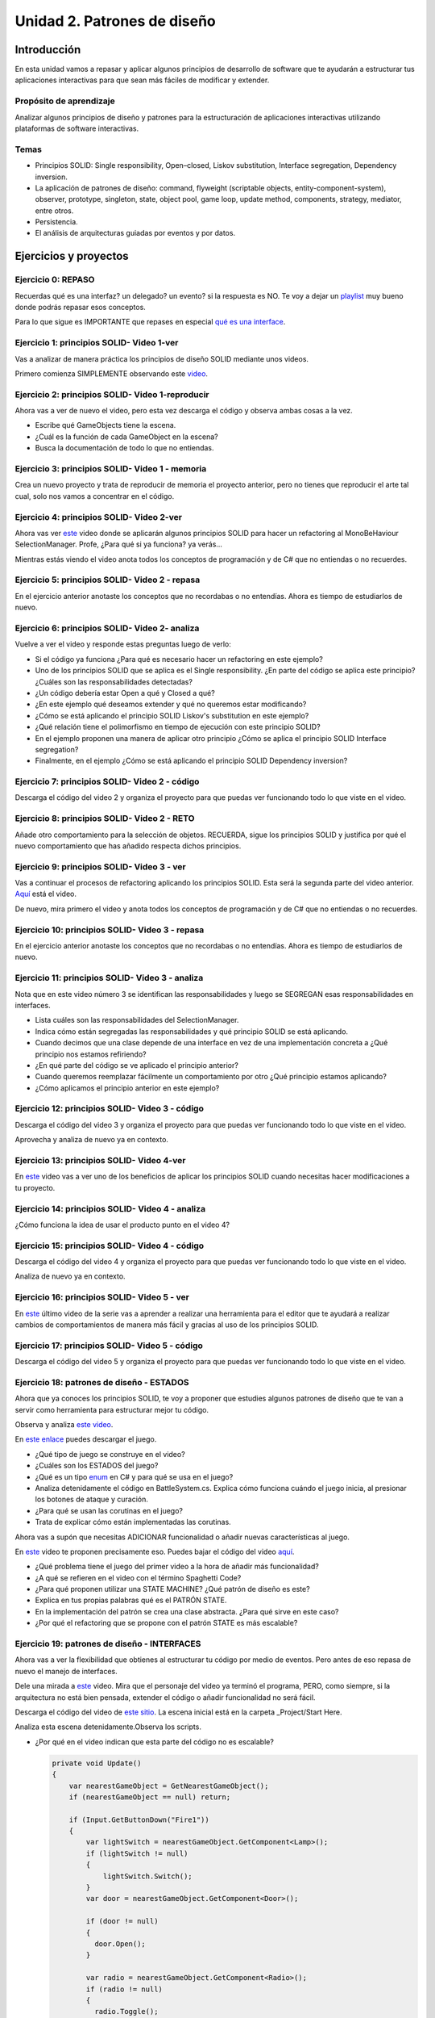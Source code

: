 Unidad 2. Patrones de diseño
==========================================

Introducción
--------------

En esta unidad vamos a repasar y aplicar algunos principios de desarrollo 
de software que te ayudarán a estructurar tus aplicaciones interactivas para 
que sean más fáciles de modificar y extender.

Propósito de aprendizaje
^^^^^^^^^^^^^^^^^^^^^^^^^^

Analizar algunos principios de diseño y patrones para la estructuración 
de aplicaciones interactivas utilizando plataformas de software interactivas.

Temas
^^^^^^

* Principios SOLID: Single responsibility, Open–closed, Liskov substitution, 
  Interface segregation, Dependency inversion.

* La aplicación de patrones de diseño: command, flyweight (scriptable objects, 
  entity-component-system), observer, prototype, singleton, state, object pool, 
  game loop, update method, components, strategy, mediator, entre otros.

* Persistencia.

* El análisis de arquitecturas guiadas por eventos y por datos.        


Ejercicios y proyectos
------------------------

Ejercicio 0: REPASO
^^^^^^^^^^^^^^^^^^^^^^

Recuerdas qué es una interfaz? un delegado? un evento? si la respuesta es NO.
Te voy a dejar un `playlist <https://www.youtube.com/playlist?list=PLzDRvYVwl53t2GGC4rV_AmH7vSvSqjVmz>`__ 
muy bueno donde podrás repasar esos conceptos.

Para lo que sigue es IMPORTANTE que repases en especial 
`qué es una interface <https://www.youtube.com/watch?v=MZOrGXk4XFI>`__.


Ejercicio 1: principios SOLID- Video 1-ver
^^^^^^^^^^^^^^^^^^^^^^^^^^^^^^^^^^^^^^^^^^^

Vas a analizar de manera práctica los principios de diseño SOLID mediante 
unos videos.

Primero comienza SIMPLEMENTE observando este `video <https://www.youtube.com/watch?v=_yf5vzZ2sYE>`__. 

Ejercicio 2: principios SOLID- Video 1-reproducir
^^^^^^^^^^^^^^^^^^^^^^^^^^^^^^^^^^^^^^^^^^^^^^^^^^^^

Ahora vas a ver de nuevo el video, pero esta vez descarga el código y observa 
ambas cosas a la vez. 

* Escribe qué GameObjects tiene la escena.
* ¿Cuál es la función de cada GameObject en la escena?
* Busca la documentación de todo lo que no entiendas.

Ejercicio 3: principios SOLID- Video 1 - memoria
^^^^^^^^^^^^^^^^^^^^^^^^^^^^^^^^^^^^^^^^^^^^^^^^^^^^

Crea un nuevo proyecto y trata de reproducir de memoria el proyecto 
anterior, pero no tienes que reproducir el arte tal cual, solo nos vamos a 
concentrar en el código.

Ejercicio 4: principios SOLID- Video 2-ver
^^^^^^^^^^^^^^^^^^^^^^^^^^^^^^^^^^^^^^^^^^^

Ahora vas ver `este <https://www.youtube.com/watch?v=QDldZWvNK_E>`__ video donde se 
aplicarán algunos principios SOLID para hacer un refactoring al MonoBeHaviour 
SelectionManager. Profe, ¿Para qué si ya funciona? ya verás...

Mientras estás viendo el video anota todos los conceptos de programación 
y de C# que no entiendas o no recuerdes.

Ejercicio 5: principios SOLID- Video 2 - repasa
^^^^^^^^^^^^^^^^^^^^^^^^^^^^^^^^^^^^^^^^^^^^^^^^^

En el ejercicio anterior anotaste los conceptos que no recordabas o 
no entendías. Ahora es tiempo de estudiarlos de nuevo.


Ejercicio 6: principios SOLID- Video 2- analiza
^^^^^^^^^^^^^^^^^^^^^^^^^^^^^^^^^^^^^^^^^^^^^^^^^

Vuelve a ver el video y responde estas preguntas luego de verlo:

* Si el código ya funciona ¿Para qué es necesario hacer un refactoring 
  en este ejemplo?

* Uno de los principios SOLID que se aplica es el Single responsibility.
  ¿En parte del código se aplica este principio? ¿Cuáles son las responsabilidades 
  detectadas?

* ¿Un código debería estar Open a qué y Closed a qué?
  
* ¿En este ejemplo qué deseamos extender y qué no queremos estar modificando?

* ¿Cómo se está aplicando el principio SOLID Liskov's substitution en este 
  ejemplo?

* ¿Qué relación tiene el polimorfismo en tiempo de ejecución con este 
  principio SOLID?

* En el ejemplo proponen una manera de aplicar otro principio 
  ¿Cómo se aplica el principio SOLID Interface segregation? 

* Finalmente, en el ejemplo ¿Cómo se está aplicando el principio 
  SOLID Dependency inversion?

Ejercicio 7: principios SOLID- Video 2 - código
^^^^^^^^^^^^^^^^^^^^^^^^^^^^^^^^^^^^^^^^^^^^^^^^^

Descarga el código del video 2 y organiza el proyecto para que puedas 
ver funcionando todo lo que viste en el video.

Ejercicio 8: principios SOLID- Video 2 - RETO
^^^^^^^^^^^^^^^^^^^^^^^^^^^^^^^^^^^^^^^^^^^^^^^^^

Añade otro comportamiento para la selección de objetos. RECUERDA, sigue 
los principios SOLID y justifica por qué el nuevo comportamiento que has 
añadido respecta dichos principios.

Ejercicio 9: principios SOLID- Video 3 - ver
^^^^^^^^^^^^^^^^^^^^^^^^^^^^^^^^^^^^^^^^^^^^^^^^^

Vas a continuar el procesos de refactoring aplicando los principios SOLID. 
Esta será la segunda parte del video anterior. 
`Aquí <https://www.youtube.com/watch?v=Fs8jy7DHDyc>`__ está el video.

De nuevo, mira primero el video y anota todos los conceptos de programación 
y de C# que no entiendas o no recuerdes.

Ejercicio 10: principios SOLID- Video 3 - repasa
^^^^^^^^^^^^^^^^^^^^^^^^^^^^^^^^^^^^^^^^^^^^^^^^^

En el ejercicio anterior anotaste los conceptos que no recordabas o 
no entendías. Ahora es tiempo de estudiarlos de nuevo.

Ejercicio 11: principios SOLID- Video 3 - analiza
^^^^^^^^^^^^^^^^^^^^^^^^^^^^^^^^^^^^^^^^^^^^^^^^^^

Nota que en este video número 3 se identifican las responsabilidades 
y luego se SEGREGAN esas responsabilidades en interfaces.

* Lista cuáles son las responsabilidades del SelectionManager.

* Indica cómo están segregadas las responsabilidades y qué principio SOLID  
  se está aplicando.

* Cuando decimos que una clase depende de una interface en vez de una 
  implementación concreta a ¿Qué principio nos estamos refiriendo?

* ¿En qué parte del código se ve aplicado el principio anterior?

* Cuando queremos reemplazar fácilmente un comportamiento por otro 
  ¿Qué principio estamos aplicando?

* ¿Cómo aplicamos el principio anterior en este ejemplo?

Ejercicio 12: principios SOLID- Video 3 - código
^^^^^^^^^^^^^^^^^^^^^^^^^^^^^^^^^^^^^^^^^^^^^^^^^^

Descarga el código del video 3 y organiza el proyecto para que puedas 
ver funcionando todo lo que viste en el video.

Aprovecha y analiza de nuevo ya en contexto.

Ejercicio 13: principios SOLID- Video 4-ver
^^^^^^^^^^^^^^^^^^^^^^^^^^^^^^^^^^^^^^^^^^^

En `este <https://www.youtube.com/watch?v=cxJnvEpwQHc>`__ video vas a ver 
uno de los beneficios de aplicar los principios SOLID cuando necesitas 
hacer modificaciones a tu proyecto.

Ejercicio 14: principios SOLID- Video 4 - analiza
^^^^^^^^^^^^^^^^^^^^^^^^^^^^^^^^^^^^^^^^^^^^^^^^^^^^

¿Cómo funciona la idea de usar el producto punto en el video 4?

Ejercicio 15: principios SOLID- Video 4 - código
^^^^^^^^^^^^^^^^^^^^^^^^^^^^^^^^^^^^^^^^^^^^^^^^^^^^

Descarga el código del video 4 y organiza el proyecto para que puedas 
ver funcionando todo lo que viste en el video.

Analiza de nuevo ya en contexto.

Ejercicio 16: principios SOLID- Video 5 - ver
^^^^^^^^^^^^^^^^^^^^^^^^^^^^^^^^^^^^^^^^^^^^^^^^^^^^

En `este <https://www.youtube.com/watch?v=MjwbhfR7DsM>`__ último video de la 
serie vas a aprender a realizar una herramienta 
para el editor que te ayudará a realizar cambios de comportamientos 
de manera más fácil y gracias al uso de los principios SOLID.

Ejercicio 17: principios SOLID- Video 5 - código
^^^^^^^^^^^^^^^^^^^^^^^^^^^^^^^^^^^^^^^^^^^^^^^^^^^^

Descarga el código del video 5 y organiza el proyecto para que puedas 
ver funcionando todo lo que viste en el video.

Ejercicio 18: patrones de diseño - ESTADOS
^^^^^^^^^^^^^^^^^^^^^^^^^^^^^^^^^^^^^^^^^^^^

Ahora que ya conoces los principios SOLID, te voy a proponer que 
estudies algunos patrones de diseño que te van a servir como 
herramienta para estructurar mejor tu código. 

Observa y analiza `este video <https://youtu.be/_1pz_ohupPs>`__.

En `este enlace <https://github.com/Brackeys/Turn-based-combat>`__ puedes 
descargar el juego.

* ¿Qué tipo de juego se construye en el video?
* ¿Cuáles son los ESTADOS del juego?
* ¿Qué es un tipo `enum <https://docs.microsoft.com/en-us/dotnet/csharp/language-reference/builtin-types/enum>`__ 
  en C# y para qué se usa en el juego?
* Analiza detenidamente el código en BattleSystem.cs. Explica cómo funciona 
  cuándo el juego inicia, al presionar los botones de ataque y curación.
* ¿Para qué se usan las corutinas en el juego?
* Trata de explicar cómo están implementadas las corutinas.

Ahora vas a supón que necesitas ADICIONAR funcionalidad o añadir nuevas características 
al juego.

En `este <https://youtu.be/5PTd0WdKB-4>`__ video te proponen precisamente eso.
Puedes bajar el código del video `aquí <https://www.patreon.com/posts/32320915>`__.

* ¿Qué problema tiene el juego del primer video a la hora de añadir más funcionalidad?
* ¿A qué se refieren en el video con el término Spaghetti Code?
* ¿Para qué proponen utilizar una STATE MACHINE? ¿Qué patrón de diseño es este?
* Explica en tus propias palabras qué es el PATRÓN STATE.
* En la implementación del patrón se crea una clase abstracta. ¿Para qué sirve 
  en este caso?
* ¿Por qué el refactoring que se propone con el patrón STATE es más escalable?

Ejercicio 19: patrones de diseño -  INTERFACES
^^^^^^^^^^^^^^^^^^^^^^^^^^^^^^^^^^^^^^^^^^^^^^^^

Ahora vas a ver la flexibilidad que obtienes al estructurar tu código por medio 
de eventos. Pero antes de eso repasa de nuevo el manejo de interfaces.

Dele una mirada a `este <https://youtu.be/2LA3BLqOw9g>`__ video. Mira que el personaje 
del video ya terminó el programa, PERO, como siempre, si la arquitectura no está bien 
pensada, extender el código o añadir funcionalidad no será fácil.

Descarga el código del video de `este sitio <https://www.patreon.com/posts/35152838>`__.
La escena inicial está en la carpeta _Project/Start Here.

Analiza esta escena detenidamente.Observa los scripts.

* ¿Por qué en el video indican que esta parte del código no es escalable?

  .. code-block:: csharp

      private void Update()
      {
          var nearestGameObject = GetNearestGameObject();
          if (nearestGameObject == null) return;
          
          if (Input.GetButtonDown("Fire1"))
          {
              var lightSwitch = nearestGameObject.GetComponent<Lamp>();
              if (lightSwitch != null)
              {
                  lightSwitch.Switch();
              }
              var door = nearestGameObject.GetComponent<Door>();
              
              if (door != null)
              {
                door.Open();
              }
              
              var radio = nearestGameObject.GetComponent<Radio>();
              if (radio != null)
              {
                radio.Toggle();
              }
          }
      }

* Si quieres adicionar otros objetos para interactuar tendrías que modificar el código anterior.
  ¿Cómo lo harías? ¿Qué principio SOLID estarías violando?

* En el video  ¿A qué se refieren con el término clase monolítica?

* Específicamente cuál es el problema de escalabilidad que tiene el programa?

La carpeta _Project/Completed tiene el refactoring al problema anterior

* ¿Cómo se están usando las interfaces en este caso para permitir que el programa 
  escale mejor?

* ¿Qué principio SOLID estás aplicando en este caso?

* Explica cómo funciona el componente CompositeInteractable.


Ejercicio 20: patrones de diseño -  EVENTOS
^^^^^^^^^^^^^^^^^^^^^^^^^^^^^^^^^^^^^^^^^^^^^^^^

Los eventos permiten mantener desacopladas partes del código. Esto permite 
flexibilidad. Observa el `siguiente video <https://youtu.be/GUTURxgcoj4>`__.

* Explica qué ventaja tiene usar eventos en este caso.

El `siguiente video <https://youtu.be/JupiI9jegFg>`__ muestra una característica particular 
de Unity que permite exponer un evento en el editor de tal manera que puedas suscribirte 
a ese evento de manera gráfica usando el editor.

* ¿Qué ventaja le encuentras a lo anterior?

Ejercicio 21: patrones de diseño -  EVENTOS
^^^^^^^^^^^^^^^^^^^^^^^^^^^^^^^^^^^^^^^^^^^^^^^^

Descarga el código de los dos video anteriores y analiza la implementación. 
Ten presente que el autor simplificó al máximo las cosas entonces lo que verás 
será ligeramente diferente al video, pero conserva la esencia.
